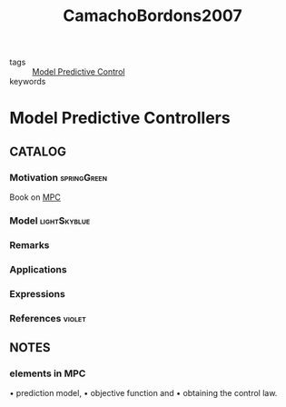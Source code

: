#+TITLE: CamachoBordons2007
#+ROAM_KEY: cite:CamachoBordons2007
#+ROAM_TAGS: book

- tags :: [[file:20200709101720-mpc.org][Model Predictive Control]]
- keywords ::


* Model Predictive Controllers
  :PROPERTIES:
  :Custom_ID: CamachoBordons2007
  :URL: https://doi.org/10.1007/978-0-85729-398-5_2
  :AUTHOR: Camacho, E. F., & Bordons, C.
  :NOTER_DOCUMENT: ../../docsThese/bibliography/CamachoBordons2007.pdf
  :NOTER_PAGE:
  :END:

** CATALOG

*** Motivation :springGreen:
Book on [[file:20200709101720-mpc.org][MPC]]
*** Model :lightSkyblue:
*** Remarks
*** Applications
*** Expressions
*** References :violet:

** NOTES

*** elements in MPC
:PROPERTIES:
:NOTER_PAGE: [[pdf:~/docsThese/bibliography/CamachoBordons2007.pdf::33++0.00;;annot-33-0]]
:ID:       ../../docsThese/bibliography/CamachoBordons2007.pdf-annot-33-0
:END:

• prediction model,
• objective function and
• obtaining the control law.

